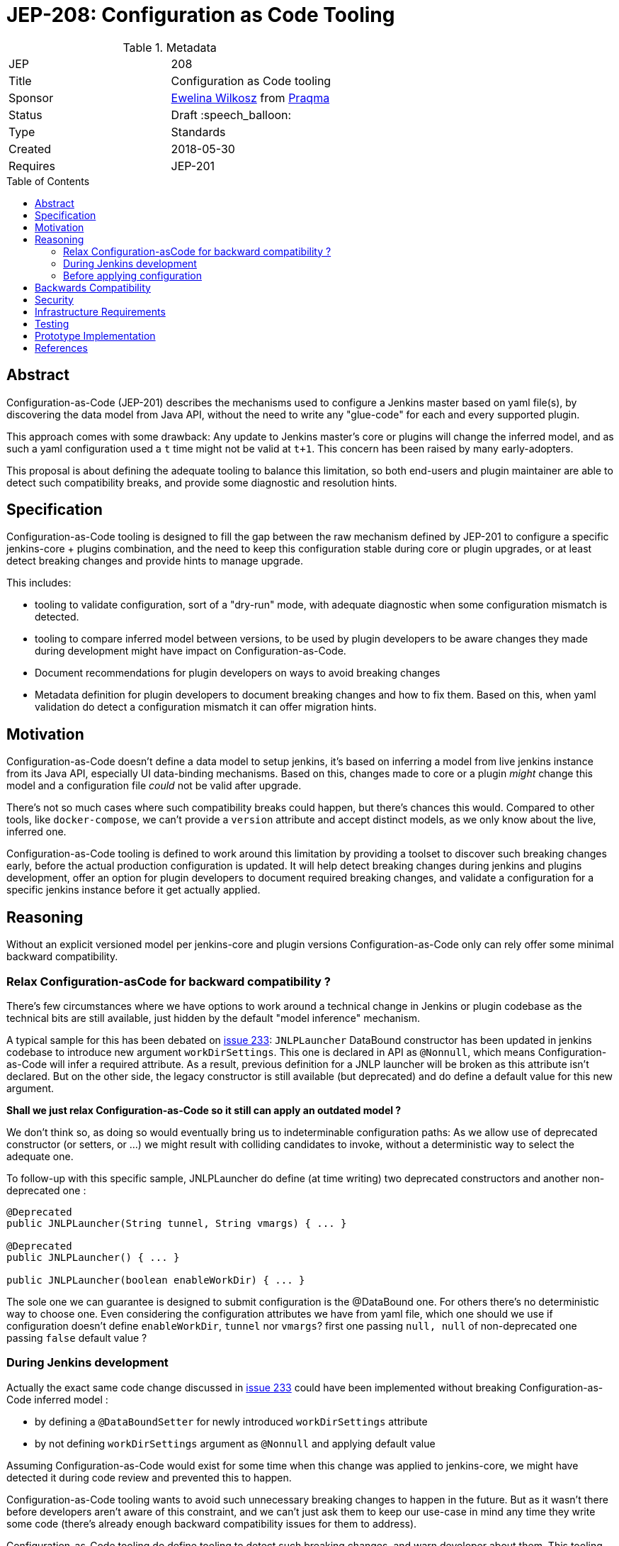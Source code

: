 = JEP-208: Configuration as Code Tooling
:toc: preamble
:toclevels: 3
ifdef::env-github[]
:tip-caption: :bulb:
:note-caption: :information_source:
:important-caption: :heavy_exclamation_mark:
:caution-caption: :fire:
:warning-caption: :warning:
endif::[]

.Metadata
[cols="2"]
|===
| JEP
| 208

| Title
| Configuration as Code tooling

| Sponsor
| link:https://github.com/ewelinawilkosz[Ewelina Wilkosz] from link:https://github.com/praqma[Praqma]

// Use the script `set-jep-status <jep-number> <status>` to update the status.
| Status
| Draft :speech_balloon:

| Type
| Standards

| Created
| 2018-05-30
//
//
// Uncomment if there is an associated placeholder JIRA issue.
//| JIRA
//| :bulb: https://issues.jenkins-ci.org/browse/JENKINS-nnnnn[JENKINS-nnnnn] :bulb:
//
//
// Uncomment if there will be a BDFL delegate for this JEP.
//| BDFL-Delegate
//| :bulb: Link to github user page :bulb:
//
//
// Uncomment if discussion will occur in forum other than jenkinsci-dev@ mailing list.
//| Discussions-To
//| :bulb: Link to where discussion and final status announcement will occur :bulb:
//
//
// Uncomment if this JEP depends on one or more other JEPs.
| Requires
| JEP-201
//
//
// Uncomment and fill if this JEP is rendered obsolete by a later JEP
//| Superseded-By
//| :bulb: JEP-NUMBER :bulb:
//
//
// Uncomment when this JEP status is set to Accepted, Rejected or Withdrawn.
//| Resolution
//| :bulb: Link to relevant post in the jenkinsci-dev@ mailing list archives :bulb:

|===


== Abstract

Configuration-as-Code (JEP-201) describes the mechanisms used to configure a Jenkins master based
on yaml file(s), by discovering the data model from Java API, without the need to write any "glue-code"
for each and every supported plugin.

This approach comes with some drawback: Any update to Jenkins master's core or plugins will change the
inferred model, and as such a yaml configuration used a `t` time might not be valid at `t+1`. This concern
has been raised by many early-adopters.

This proposal is about defining the adequate tooling to balance this limitation, so both end-users
and plugin maintainer are able to detect such compatibility breaks, and provide some diagnostic and
resolution hints.

== Specification

Configuration-as-Code tooling is designed to fill the gap between the raw mechanism defined by JEP-201
to configure a specific jenkins-core + plugins combination, and the need to keep this configuration
stable during core or plugin upgrades, or at least detect breaking changes and provide hints to manage
upgrade.

This includes:

- tooling to validate configuration, sort of a "dry-run" mode, with adequate diagnostic when some
configuration mismatch is detected.
- tooling to compare inferred model between versions, to be used by plugin developers to be aware
changes they made during development might have impact on Configuration-as-Code.
- Document recommendations for plugin developers on ways to avoid breaking changes
- Metadata definition for plugin developers to document breaking changes and how to fix them. Based
on this, when yaml validation do detect a configuration mismatch it can offer migration hints.


== Motivation

Configuration-as-Code doesn't define a data model to setup jenkins, it's based on inferring a model
from live jenkins instance from its Java API, especially UI data-binding mechanisms. Based on this,
changes made to core or a plugin _might_ change this model and a configuration file _could_ not be
valid after upgrade.

There's not so much cases where such compatibility breaks could happen, but there's chances this would.
Compared to other tools, like `docker-compose`, we can't provide a `version` attribute and accept
distinct models, as we only know about the live, inferred one.

Configuration-as-Code tooling is defined to work around this limitation by providing a toolset to
discover such breaking changes early, before the actual production configuration is updated.
It will help detect breaking changes during jenkins and plugins development, offer an option for
plugin developers to document required breaking changes, and validate a configuration for a specific
jenkins instance before it get actually applied.

== Reasoning

Without an explicit versioned model per jenkins-core and plugin versions Configuration-as-Code only
can rely offer some minimal backward compatibility.


=== Relax Configuration-asCode for backward compatibility ?

There's few circumstances where we have options
to work around a technical change in Jenkins or plugin codebase as the technical bits are still available,
just hidden by the default "model inference" mechanism.

A typical sample for this has been debated on
https://github.com/jenkinsci/configuration-as-code-plugin/issues/233[issue 233]: `JNLPLauncher` DataBound
constructor has been updated in jenkins codebase to introduce new argument `workDirSettings`. This one
is declared in API as `@Nonnull`, which means Configuration-as-Code will infer a required attribute. As
a result, previous definition for a JNLP launcher will be broken as this attribute isn't declared. But on
the other side, the legacy constructor is still available (but deprecated) and do define a default value
for this new argument.

**Shall we just relax Configuration-as-Code so it still can apply an outdated model ?**

We don't think so, as doing so would eventually bring us to indeterminable configuration paths:
As we allow use of deprecated constructor (or setters, or ...) we might result with colliding candidates
to invoke, without a deterministic way to select the adequate one.

To follow-up with this specific sample, JNLPLauncher do define (at time writing) two deprecated constructors
and another non-deprecated one :

```java
@Deprecated
public JNLPLauncher(String tunnel, String vmargs) { ... }

@Deprecated
public JNLPLauncher() { ... }

public JNLPLauncher(boolean enableWorkDir) { ... }
```

The sole one we can guarantee is designed to submit configuration is the @DataBound one. For others
there's no deterministic way to choose one. Even considering the configuration attributes we have from
yaml file, which one should we use if configuration doesn't define `enableWorkDir`, `tunnel` nor `vmargs`?
first one passing `null, null` of non-deprecated one passing `false` default value ?

=== During Jenkins development

Actually the exact same code change discussed in https://github.com/jenkinsci/configuration-as-code-plugin/issues/233[issue 233]
could have been implemented without breaking Configuration-as-Code inferred model :

- by defining a `@DataBoundSetter` for newly introduced `workDirSettings` attribute
- by not defining `workDirSettings` argument as `@Nonnull` and applying default value

Assuming Configuration-as-Code would exist for some time when this change was applied to jenkins-core, we
might have detected it during code review and prevented this to happen.

Configuration-as-Code tooling wants to avoid such unnecessary breaking changes to happen in the future.
But as it wasn't there before developers aren't aware of this constraint, and we can't just ask them
to keep our use-case in mind any time they write some code (there's already enough backward compatibility
issues for them to address).

Configuration-as-Code tooling do define tooling to detect such breaking changes, and warn developer about
them. This tooling do run the model inference logic and compare with previous state of the codebase. This
will warn developer about breaking change being introduced for Configuration-as-Code users.

Sometime such changes are actually required. For such situation we propose some metadata being added aside
changes made to codebase so Configuration-as-Code can give end-user some hints on the break and how to fix
it.

=== Before applying configuration

On end-user side we want ot offer a validation toolkit to be used when applying configuration on a jenkins
instance. This toolkit do parse the yaml configuration, try to apply configuration on the inferred model,
and will report issue detected during this dry-run configuration process.

It would rely on breaking changes metadata to offer end-user some guidance on way to address reported
backward compatibility issues.


== Backwards Compatibility

N/A

== Security

N/A

== Infrastructure Requirements

Configuration-as-Code tooling to check for API backward compatibility will need to be
included in the CI process, so it can inform plugin developers and contributors on breaking changes
detection.

== Testing

N/A

== Prototype Implementation

TODO
This JEP submission is only informative so far about our intents to address this concern

== References

* https://groups.google.com/forum/#!msg/jenkinsci-dev/nnfreZqwIJ4/XVRM_NZfBwAJ


